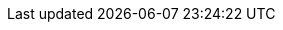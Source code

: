 :stack-version: 7.9.3
:doc-branch: 7.9
:go-version: 1.14.7
:release-state: released
:python: 3.7
:docker: 1.12
:docker-compose: 1.11
:libpcap: 0.8
